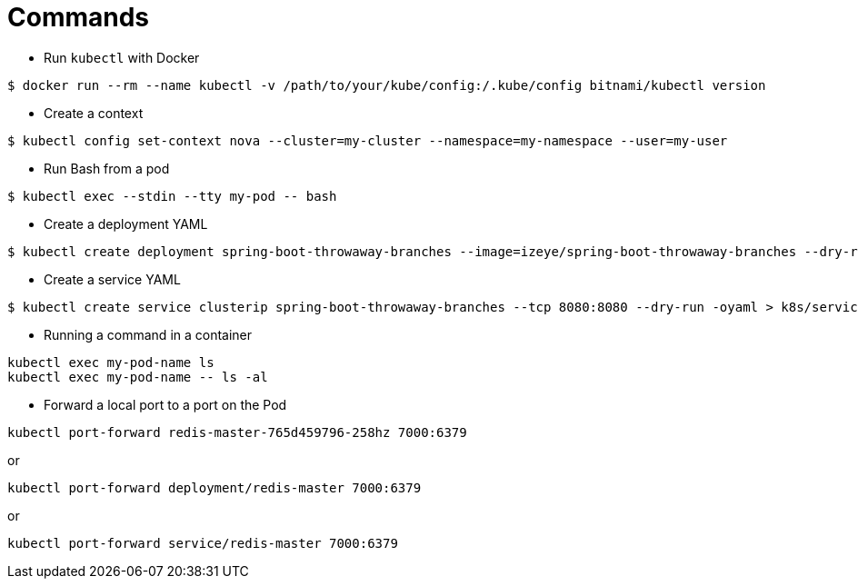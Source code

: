 = Commands

* Run `kubectl` with Docker

```
$ docker run --rm --name kubectl -v /path/to/your/kube/config:/.kube/config bitnami/kubectl version
```

* Create a context

```
$ kubectl config set-context nova --cluster=my-cluster --namespace=my-namespace --user=my-user
```

* Run Bash from a pod

```
$ kubectl exec --stdin --tty my-pod -- bash
```

* Create a deployment YAML

```
$ kubectl create deployment spring-boot-throwaway-branches --image=izeye/spring-boot-throwaway-branches --dry-run=client -oyaml > k8s/deployment.yaml
```

* Create a service YAML

```
$ kubectl create service clusterip spring-boot-throwaway-branches --tcp 8080:8080 --dry-run -oyaml > k8s/service.yaml
```

* Running a command in a container

```
kubectl exec my-pod-name ls
kubectl exec my-pod-name -- ls -al
```

* Forward a local port to a port on the Pod

```
kubectl port-forward redis-master-765d459796-258hz 7000:6379
```

or

```
kubectl port-forward deployment/redis-master 7000:6379
```

or

```
kubectl port-forward service/redis-master 7000:6379
```

